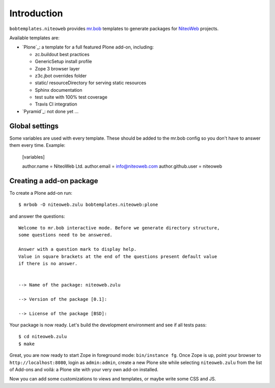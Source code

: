 Introduction
============

``bobtemplates.niteoweb`` provides `mr.bob`_ templates to generate packages for
`NiteoWeb`_ projects.

Available templates are:

* `Plone`_: a template for a full featured Plone add-on, including:

  * zc.buildout best practices
  * GenericSetup install profile
  * Zope 3 browser layer
  * z3c.jbot overrides folder
  * static/ resourceDirectory for serving static resources
  * Sphinx documentation
  * test suite with 100% test coverage
  * Travis CI integration

* `Pyramid`_: not done yet ...


Global settings
---------------

Some variables are used with every template.  These should be added to the
mr.bob config so you don't have to answer them every time. Example:

    [variables]

    author.name = NiteoWeb Ltd.
    author.email = info@niteoweb.com
    author.github.user = niteoweb


Creating a add-on package
-------------------------

To create a Plone add-on run::

    $ mrbob -O niteoweb.zulu bobtemplates.niteoweb:plone

and answer the questions::

    Welcome to mr.bob interactive mode. Before we generate directory structure,
    some questions need to be answered.

    Answer with a question mark to display help.
    Value in square brackets at the end of the questions present default value
    if there is no answer.


    --> Name of the package: niteoweb.zulu

    --> Version of the package [0.1]:

    --> License of the package [BSD]:

Your package is now ready. Let's build the development environment and see
if all tests pass::

    $ cd niteoweb.zulu
    $ make

Great, you are now ready to start Zope in foreground mode: ``bin/instance fg``.
Once Zope is up, point your browser to ``http://localhost:8080``, login as
``admin:admin``, create a new Plone site while selecting ``niteoweb.zulu`` from
the list of Add-ons and voilá: a Plone site with your very own add-on
installed.

Now you can add some customizations to views and templates, or maybe write some
CSS and JS.

.. _mr.bob: http://mrbob.readthedocs.org/en/latest/
.. _NiteoWeb: http://www.niteoweb.com
